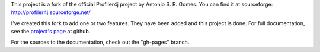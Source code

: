 This project is a fork of the official Profiler4j project by Antonio S. R. Gomes.
You can find it at sourceforge: http://profiler4j.sourceforge.net/

I've created this fork to add one or two features. They have been added and this project is done. For full documentation, see the `project's page <http://jmc7479.github.com/profiler4j/>`_ at github.

For the sources to the documentation, check out the "gh-pages" branch.